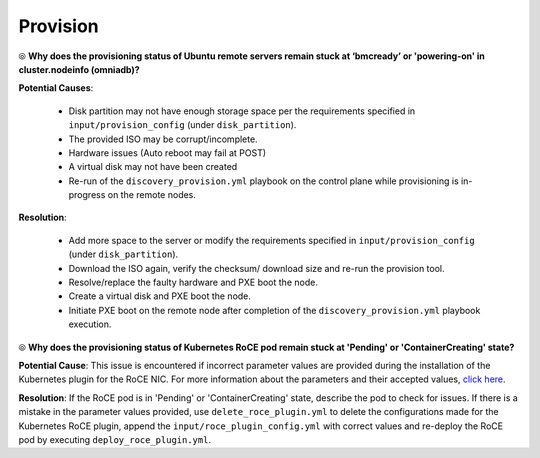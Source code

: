 Provision
===========

⦾ **Why does the provisioning status of Ubuntu remote servers remain stuck at ‘bmcready’ or 'powering-on' in cluster.nodeinfo (omniadb)?**

.. image:: ../../../images/ubuntu_pxe_failure.png

**Potential Causes**:

    * Disk partition may not have enough storage space per the requirements specified in ``input/provision_config`` (under ``disk_partition``).

    * The provided ISO may be corrupt/incomplete.

    * Hardware issues (Auto reboot may fail at POST)

    * A virtual disk may not have been created

    * Re-run of the ``discovery_provision.yml`` playbook on the control plane while provisioning is in-progress on the remote nodes.


**Resolution**:

    * Add more space to the server or modify the requirements specified in ``input/provision_config`` (under ``disk_partition``).

    * Download the ISO again, verify the checksum/ download size and re-run the provision tool.

    * Resolve/replace the faulty hardware and PXE boot the node.

    * Create a virtual disk and PXE boot the node.

    * Initiate PXE boot on the remote node after completion of the ``discovery_provision.yml`` playbook execution.


⦾ **Why does the provisioning status of Kubernetes RoCE pod remain stuck at 'Pending' or 'ContainerCreating' state?**

.. image:: ../../../images/roce_pod_failure.png

**Potential Cause**: This issue is encountered if incorrect parameter values are provided during the installation of the Kubernetes plugin for the RoCE NIC. For more information about the parameters and their accepted values, `click here <../../../OmniaInstallGuide/Ubuntu/AdvancedConfigurationsUbuntu/k8s_plugin_roce_nic.html>`_.

**Resolution**: If the RoCE pod is in 'Pending' or 'ContainerCreating' state, describe the pod to check for issues. If there is a mistake in the parameter values provided, use ``delete_roce_plugin.yml`` to delete the configurations made for the Kubernetes RoCE plugin, append the ``input/roce_plugin_config.yml`` with correct values and re-deploy the RoCE pod by executing ``deploy_roce_plugin.yml``.